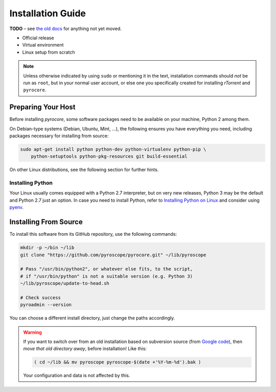 Installation Guide
==================

**TODO**
– see `the old docs <https://code.google.com/p/pyroscope/wiki/WikiSideBar>`_ for anything not yet moved.

*    Official release
*    Virtual environment
*    Linux setup from scratch

.. note::

    Unless otherwise indicated by using ``sudo`` or mentioning it in the text,
    installation commands should *not* be run as ``root``, but in your normal
    user account, or else one you specifically created for installing *rTorrent*
    and ``pyrocore``.


Preparing Your Host
-------------------

Before installing *pyrocore*, some software packages need to be available
on your machine, Python 2 among them.

On Debian-type systems (Debian, Ubuntu, Mint, …), the following ensures you have
everything you need, including packages necessary for installing from source:

.. code-block:: shell

    sudo apt-get install python python-dev python-virtualenv python-pip \
        python-setuptools python-pkg-resources git build-essential

On other Linux distributions, see the following section for further hints.


Installing Python
^^^^^^^^^^^^^^^^^

Your Linux usually comes equipped with a Python 2.7 interpreter, but on very new
releases, Python 3 may be the default and Python 2.7 just an option.
In case you need to install Python, refer to `Installing Python on Linux`_ and
consider using `pyenv`_.

.. _`Installing Python on Linux`: http://docs.python-guide.org/en/latest/starting/install/linux/
.. _`pyenv`: https://github.com/yyuu/pyenv#simple-python-version-management-pyenv


Installing From Source
----------------------

To install this software from its GitHub repository, use the following commands:

.. code-block:: shell

    mkdir -p ~/bin ~/lib
    git clone "https://github.com/pyroscope/pyrocore.git" ~/lib/pyroscope

    # Pass "/usr/bin/python2", or whatever else fits, to the script,
    # if "/usr/bin/python" is not a suitable version (e.g. Python 3)
    ~/lib/pyroscope/update-to-head.sh

    # Check success
    pyroadmin --version

You can choose a different install directory, just change the paths
accordingly.

.. warning::

    If you want to switch over from an old installation based on
    subversion source (from `Google code <https://code.google.com/p/pyroscope/>`_),
    then *move that old directory away*, before installation! Like this:

    .. code-block:: shell

        ( cd ~/lib && mv pyroscope pyroscope-$(date +'%Y-%m-%d').bak )

    Your configuration and data is not affected by this.
